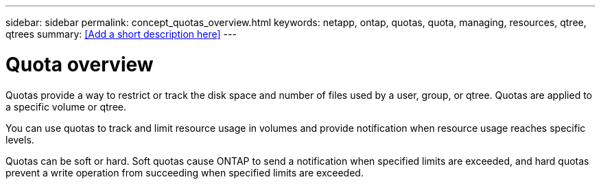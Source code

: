 ---
sidebar: sidebar
permalink: concept_quotas_overview.html
keywords: netapp, ontap, quotas, quota, managing, resources, qtree, qtrees
summary: <<Add a short description here>>
---

= Quota overview
:toc: macro
:toclevels: 1
:hardbreaks:
:nofooter:
:icons: font
:linkattrs:
:imagesdir: ./media/

[.lead]
Quotas provide a way to restrict or track the disk space and number of files used by a user, group, or qtree. Quotas are applied to a specific volume or qtree.

You can use quotas to track and limit resource usage in volumes and provide notification when resource usage reaches specific levels.

Quotas can be soft or hard. Soft quotas cause ONTAP to send a notification when specified limits are exceeded, and hard quotas prevent a write operation from succeeding when specified limits are exceeded.
